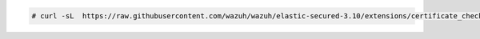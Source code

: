 .. Copyright (C) 2019 Wazuh, Inc.

.. code-block:: console

  # curl -sL  https://raw.githubusercontent.com/wazuh/wazuh/elastic-secured-3.10/extensions/certificate_checker.sh | bash -

.. End of include file

